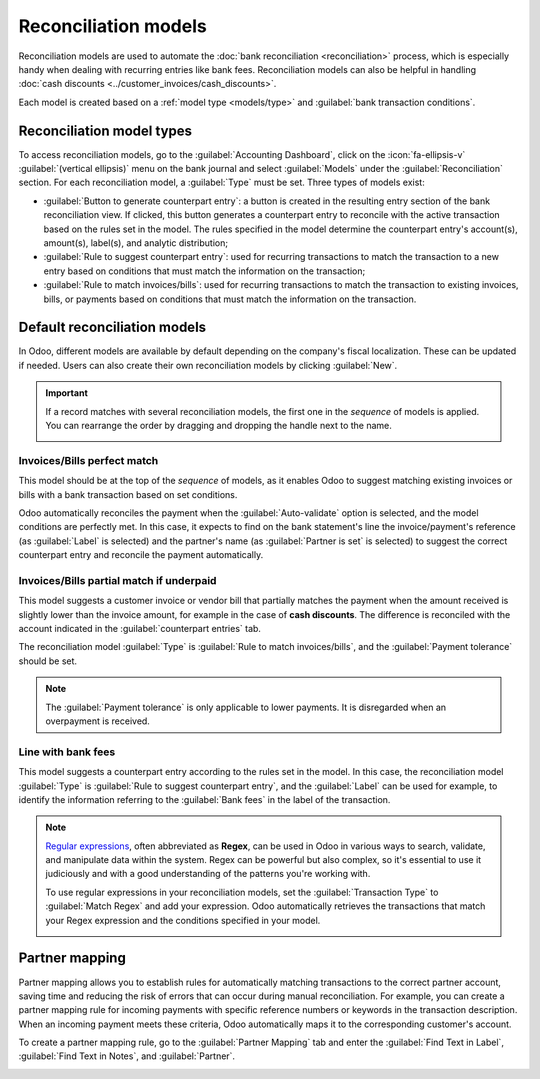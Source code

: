 =====================
Reconciliation models
=====================

Reconciliation models are used to automate the :doc:`bank reconciliation <reconciliation>` process,
which is especially handy when dealing with recurring entries like bank fees. Reconciliation models
can also be helpful in handling :doc:`cash discounts <../customer_invoices/cash_discounts>`.

Each model is created based on a :ref:`model type <models/type>` and :guilabel:`bank transaction
conditions`.

.. seealso::
   - :doc:`bank_synchronization`
   - `Odoo Tutorials: Reconciliation models <https://www.odoo.com/slides/slide/reconciliation-models-6858>`_

.. _models/type:

Reconciliation model types
==========================

To access reconciliation models, go to the :guilabel:`Accounting Dashboard`, click on the
:icon:`fa-ellipsis-v` :guilabel:`(vertical ellipsis)` menu on the bank journal and select
:guilabel:`Models` under the :guilabel:`Reconciliation` section. For each reconciliation model, a
:guilabel:`Type` must be set. Three types of models exist:

- :guilabel:`Button to generate counterpart entry`: a button is created in the resulting entry
  section of the bank reconciliation view. If clicked, this button generates a counterpart entry to
  reconcile with the active transaction based on the rules set in the model. The rules specified in
  the model determine the counterpart entry's account(s), amount(s), label(s), and analytic
  distribution;
- :guilabel:`Rule to suggest counterpart entry`: used for recurring transactions to match the
  transaction to a new entry based on conditions that must match the information on the transaction;
- :guilabel:`Rule to match invoices/bills`: used for recurring transactions to match the transaction
  to existing invoices, bills, or payments based on conditions that must match the information on
  the transaction.

Default reconciliation models
=============================

In Odoo, different models are available by default depending on the company's fiscal localization.
These can be updated if needed. Users can also create their own reconciliation models by clicking
:guilabel:`New`.

.. important::
   If a record matches with several reconciliation models, the first one in the *sequence* of models
   is applied. You can rearrange the order by dragging and dropping the handle next to the name.

   .. image:: reconciliation_models/list-view.png
      :alt: Rearrange the sequence of models in the list view.

Invoices/Bills perfect match
----------------------------

This model should be at the top of the *sequence* of models, as it enables Odoo to suggest matching
existing invoices or bills with a bank transaction based on set conditions.

.. image:: reconciliation_models/invoices-bills-perfect-match.png
   :alt: Set rules to trigger the reconciliation.

Odoo automatically reconciles the payment when the :guilabel:`Auto-validate` option is selected, and
the model conditions are perfectly met. In this case, it expects to find on the bank statement's
line the invoice/payment's reference (as :guilabel:`Label` is selected) and the partner's name
(as :guilabel:`Partner is set` is selected) to suggest the correct counterpart entry and reconcile
the payment automatically.

Invoices/Bills partial match if underpaid
-----------------------------------------

This model suggests a customer invoice or vendor bill that partially matches the payment when the
amount received is slightly lower than the invoice amount, for example in the case of
**cash discounts**. The difference is reconciled with the account indicated in the
:guilabel:`counterpart entries` tab.

The reconciliation model :guilabel:`Type` is :guilabel:`Rule to match invoices/bills`, and the
:guilabel:`Payment tolerance` should be set.

.. image:: reconciliation_models/partial-match.png
   :alt: Set rules to trigger the reconciliation.

.. note::
   The :guilabel:`Payment tolerance` is only applicable to lower payments. It is disregarded when an
   overpayment is received.

.. seealso::
   :doc:`../customer_invoices/cash_discounts`

Line with bank fees
-------------------

This model suggests a counterpart entry according to the rules set in the model. In this case, the
reconciliation model :guilabel:`Type` is :guilabel:`Rule to suggest counterpart entry`, and the
:guilabel:`Label` can be used for example, to identify the information referring to the
:guilabel:`Bank fees` in the label of the transaction.

.. image:: reconciliation_models/bank-fees.png
   :alt: Set rules to trigger the reconciliation.

.. note::
   `Regular expressions <https://regexone.com/>`_, often abbreviated as **Regex**, can be used in
   Odoo in various ways to search, validate, and manipulate data within the system. Regex can be
   powerful but also complex, so it's essential to use it judiciously and with a good understanding
   of the patterns you're working with.

   To use regular expressions in your reconciliation models, set the :guilabel:`Transaction Type`
   to :guilabel:`Match Regex` and add your expression. Odoo automatically retrieves the
   transactions that match your Regex expression and the conditions specified in your model.

   .. image:: reconciliation_models/regex.png
      :alt: Using Regex in Odoo

Partner mapping
===============

Partner mapping allows you to establish rules for automatically matching transactions to the correct
partner account, saving time and reducing the risk of errors that can occur during manual
reconciliation. For example, you can create a partner mapping rule for incoming payments with
specific reference numbers or keywords in the transaction description. When an incoming payment
meets these criteria, Odoo automatically maps it to the corresponding customer's account.

To create a partner mapping rule, go to the :guilabel:`Partner Mapping` tab and enter the
:guilabel:`Find Text in Label`, :guilabel:`Find Text in Notes`, and :guilabel:`Partner`.

.. image:: reconciliation_models/partner-mapping.png
   :alt: defining partner mapping
